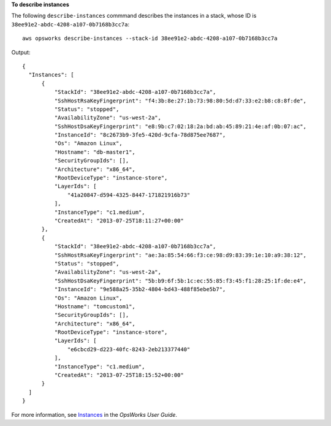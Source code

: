 **To describe instances**

The following ``describe-instances`` commmand describes the instances in a stack, whose ID is ``38ee91e2-abdc-4208-a107-0b7168b3cc7a``::

  aws opsworks describe-instances --stack-id 38ee91e2-abdc-4208-a107-0b7168b3cc7a

Output::

  {
    "Instances": [
        {
            "StackId": "38ee91e2-abdc-4208-a107-0b7168b3cc7a",
            "SshHostRsaKeyFingerprint": "f4:3b:8e:27:1b:73:98:80:5d:d7:33:e2:b8:c8:8f:de",
            "Status": "stopped",
            "AvailabilityZone": "us-west-2a",
            "SshHostDsaKeyFingerprint": "e8:9b:c7:02:18:2a:bd:ab:45:89:21:4e:af:0b:07:ac",
            "InstanceId": "8c2673b9-3fe5-420d-9cfa-78d875ee7687",
            "Os": "Amazon Linux",
            "Hostname": "db-master1",
            "SecurityGroupIds": [],
            "Architecture": "x86_64",
            "RootDeviceType": "instance-store",
            "LayerIds": [
                "41a20847-d594-4325-8447-171821916b73"
            ],
            "InstanceType": "c1.medium",
            "CreatedAt": "2013-07-25T18:11:27+00:00"
        },
        {
            "StackId": "38ee91e2-abdc-4208-a107-0b7168b3cc7a",
            "SshHostRsaKeyFingerprint": "ae:3a:85:54:66:f3:ce:98:d9:83:39:1e:10:a9:38:12",
            "Status": "stopped",
            "AvailabilityZone": "us-west-2a",
            "SshHostDsaKeyFingerprint": "5b:b9:6f:5b:1c:ec:55:85:f3:45:f1:28:25:1f:de:e4",
            "InstanceId": "9e588a25-35b2-4804-bd43-488f85ebe5b7",
            "Os": "Amazon Linux",
            "Hostname": "tomcustom1",
            "SecurityGroupIds": [],
            "Architecture": "x86_64",
            "RootDeviceType": "instance-store",
            "LayerIds": [
                "e6cbcd29-d223-40fc-8243-2eb213377440"
            ],
            "InstanceType": "c1.medium",
            "CreatedAt": "2013-07-25T18:15:52+00:00"
        }
    ]
  }

For more information, see Instances_ in the *OpsWorks User Guide*.

.. _Instances: http://docs.aws.amazon.com/opsworks/latest/userguide/workinginstances.html

